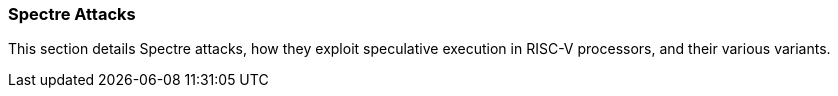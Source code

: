[[spectre-attacks]]
=== Spectre Attacks

This section details Spectre attacks, how they exploit speculative execution in RISC-V processors, and their various variants.

// Content to be added here
